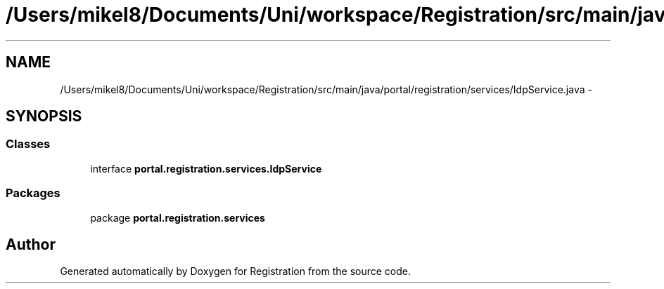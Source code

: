 .TH "/Users/mikel8/Documents/Uni/workspace/Registration/src/main/java/portal/registration/services/IdpService.java" 3 "Wed Jul 13 2011" "Version 4" "Registration" \" -*- nroff -*-
.ad l
.nh
.SH NAME
/Users/mikel8/Documents/Uni/workspace/Registration/src/main/java/portal/registration/services/IdpService.java \- 
.SH SYNOPSIS
.br
.PP
.SS "Classes"

.in +1c
.ti -1c
.RI "interface \fBportal.registration.services.IdpService\fP"
.br
.in -1c
.SS "Packages"

.in +1c
.ti -1c
.RI "package \fBportal.registration.services\fP"
.br
.in -1c
.SH "Author"
.PP 
Generated automatically by Doxygen for Registration from the source code.
